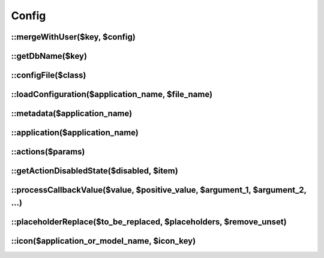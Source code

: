 .. _php/classes/config:

Config
######

.. php:class:: Config

	Extends `FuelPHP config class <http://fuelphp.com/docs/classes/config.html>`__ and provides new functionalities.

::mergeWithUser($key, $config)
------------------------------

.. php:staticmethod:: mergeWithUser($key, $config)

    :param string $key: Key in which the user's configuration is saved.
    :param mixed $config: Configuration to merge.
    :returns: The configuration merged.

    Merge configuration with the one saved in user in the key `$key`.

::getDbName($key)
------------------------------

.. php:staticmethod:: getDbName($key)

    :param string $key: Key to be transformed.
    :returns: Valid user configuration key.

::configFile($class)
--------------------

.. php:staticmethod:: configFile($class)

    :param string $class: Class we want to retrieve the configuration from.
    :returns: Returns a two element array: first element is the class's application, and the second element is the
        relative path of the configuration file.

::loadConfiguration($application_name, $file_name)
--------------------------------------------------

.. php:staticmethod:: loadConfiguration($application_name, $file_name = null)

    :param string $application_name: If `file_name` is not null, it application where we want to load the configuration.
        Otherwise, it is the full path of the configuration file.
    :param string $file_name: Relative path of the configuration file.
    :returns: The configuration merged with the application extending the configuration's application.

::metadata($application_name)
-----------------------------

.. php:staticmethod:: metadata($application_name)

    :param string $application_name: Application we want to retrieve the metadata configuration from.
    :returns: The metadata configuration.

::application($application_name)
--------------------------------

.. php:staticmethod:: application($application_name)

    :param string $application_name: Application we want to retrieve the global configuration from (located at
        `application::config`)
    :returns: The global configuration.

::actions($params)
------------------

.. php:staticmethod:: actions($params = array())

    :param array $params: Set of filters on actions.

        :models: ``array``  Models on which we retrieve actions list.
        :item: ``object`` (optional) Item which we want to associate the actions with (will allow to process the
            ``disabled`` key).
        :all_targets: ``boolean``  Specify if we want to retrieve all actions (no matter target or visible value).
        :target: ``string``  Which target we want to filter the actions on.
    :returns: The filtered actions.

::getActionDisabledState($disabled, $item)
------------------------------------------

.. php:staticmethod:: getActionDisabledState($disabled, $item)

    :param mixed $disabled: Disabled value to be processed.
    :param object $item: Item necessary to process the disabled value.
    :returns: The processed disabled value.

::processCallbackValue($value, $positive_value, $argument_1, $argument_2, ...)
------------------------------------------------------------------------------

.. php:staticmethod:: getActionDisabledState($value, $positive_value, $argument_1, $argument_2, ...)

    :param mixed $value: Value to process.
    :param object $positive_value: If the value is an array of callbacks, it defines which value is expected. If
        callback return the expected value, then we call next callback. Otherwise, we return the value.
    :param mixed $arguments: All appended parameters are sent to the callback functions (if there is any).
    :returns: The first value which is different of `$positive_value`, otherwise `$positive_value`.

    For instance:

    .. code-block:: php

        <?php

        // ----- With a simple value
        getActionDisabledState(true, true); // returns true
        getActionDisabledState(true, false); // returns true

        // ----- With a callback
        $value = function() {
            return true;
        }

        getActionDisabledState($value, true); // returns true
        getActionDisabledState($value, false); // returns true

        // ----- With a list of callbacks
        $value = array(
            function() {
                return true;
            },
            function() {
                return false;
            }
        );

        getActionDisabledState($value, true); // returns false, since second callback is different from positive_value
        getActionDisabledState($value, false); // returns true, since first callback is different from positive_value

        // ----- With a list of mixed values
        $value = array(
            true,
            function() {
                return false;
            }
        );

        // the first value is equivalent to a callback returning true, so there is no difference with previous example
        getActionDisabledState($value, true); // returns false, since second value is different from positive_value
        getActionDisabledState($value, false); // returns true, since first callback is different from positive_value

        // ----- With additionnal parameters
        $value = array(
            function($param1, $param2) {
                return $param1 == $param2;
            },
            function ($param1, $param2) {
                return $param1 != $param2;
            }
        );

        getActionDisabledState($value, true, 1, 1); // returns false, since second value is different from positive_value
        getActionDisabledState($value, true, 1, 2); // returns false, since first value is different from positive_value
        getActionDisabledState($value, false, 1, 1); // returns false, since first value is different from positive_value
        getActionDisabledState($value, false, 1, 2); // returns false, since second value is different from positive_value

::placeholderReplace($to_be_replaced, $placeholders, $remove_unset)
-------------------------------------------------------------------

.. php:staticmethod:: placeholderReplace($to_be_replaced, $placeholders, $remove_unset = true)

    :param mixed $to_be_replaced: Value to replace placeholders into. Can be a `string` or `array`.
    :param array $placeholders: Associative array containing replacements.
    :param boolean $remove_unset: If set to `true`, all placeholders which have not a associated replacements are
        replaced by an empty string. Otherwise, they are not replaced.
    :returns: The replaced value.

::icon($application_or_model_name, $icon_key)
---------------------------------------------

.. php:staticmethod:: icon($application_or_model_name, $icon_key)

    :param string $application_or_model_name: Application or model name on which we want to retrieve the icon.
    :param array $icon_key: Icon size.
    :returns: The icon url.